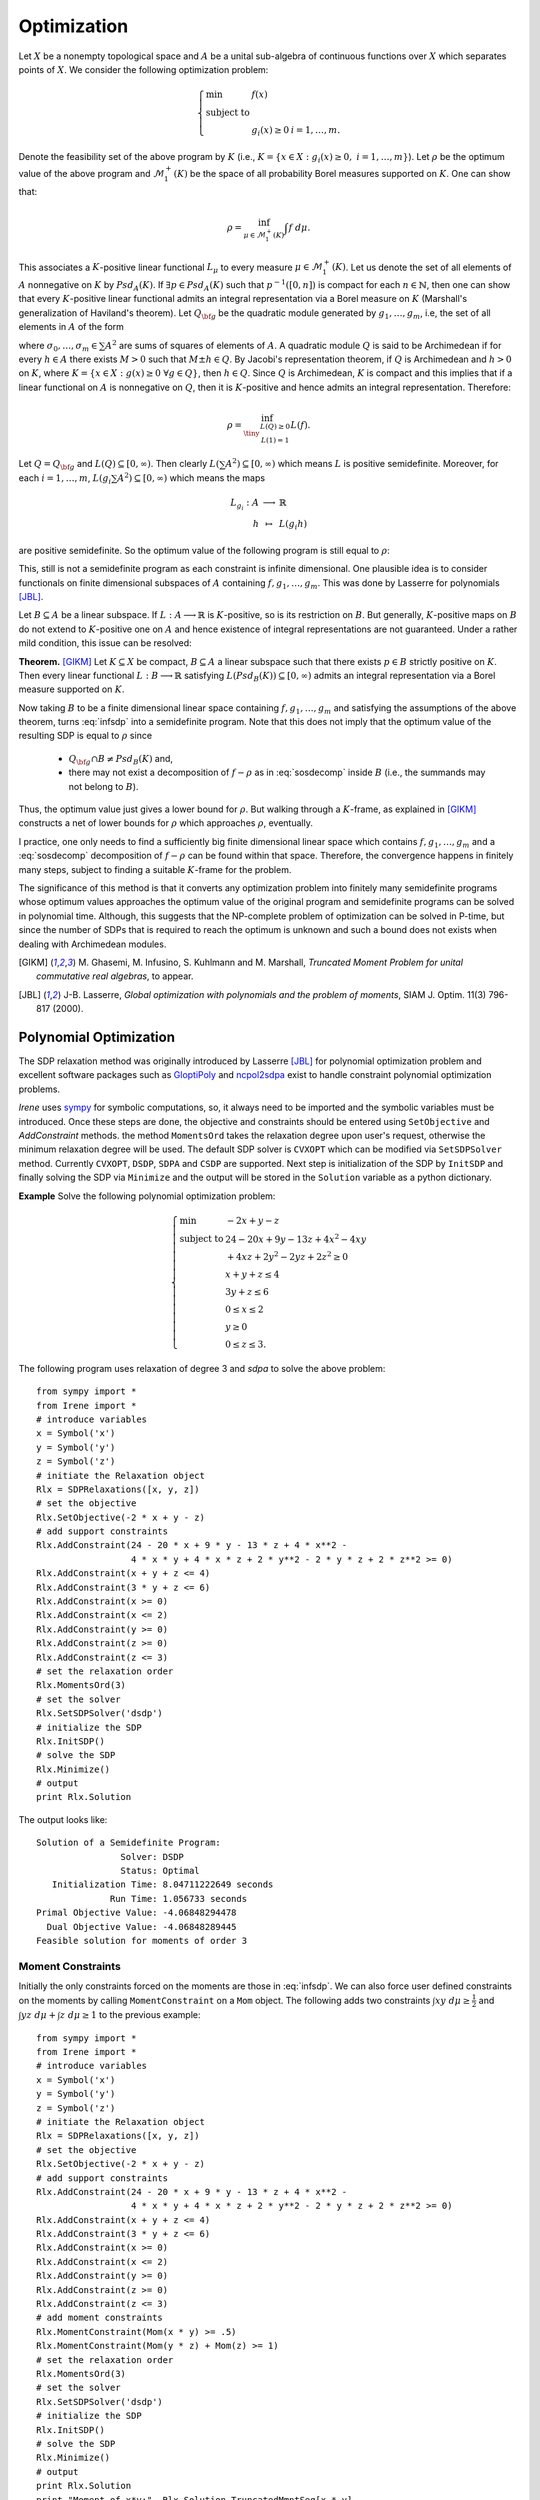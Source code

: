 =============================
Optimization
=============================

Let :math:`X` be a nonempty topological space and :math:`A` be a unital sub-algebra of continuous functions over :math:`X`
which separates points of :math:`X`. We consider the following optimization problem:

.. math::
	\left\lbrace
	\begin{array}{lll}
		\min & f(x) & \\
		\textrm{subject to} & & \\
		& g_i(x)\ge 0 & i=1,\dots,m.
	\end{array}
	\right.

Denote the feasibility set of the above program by :math:`K` (i.e., :math:`K=\{x\in X:g_i(x)\ge 0,~ i=1,\dots,m\}`).
Let :math:`\rho` be the optimum value of the above program and :math:`\mathcal{M}_1^+(K)` be the space of all probability Borel 
measures supported on :math:`K`. One can show that:

.. math::
	\rho = \inf_{\mu\in\mathcal{M}_1^+(K)}\int f~d\mu.

This associates a :math:`K`-positive linear functional :math:`L_{\mu}` to every measure :math:`\mu\in\mathcal{M}_1^+(K)`. 
Let us denote the set of all elements of :math:`A` nonnegative on :math:`K` by :math:`Psd_A(K)`.
If :math:`\exists p\in Psd_A(K)` such that :math:`p^{-1}([0, n])` is compact for each :math:`n\in\mathbb{N}`, then one can show that
every :math:`K`-positive linear functional admits an integral representation via a Borel measure on :math:`K` (Marshall's generalization
of Haviland's theorem).
Let :math:`Q_{\bf g}` be the quadratic module generated by :math:`g_1,\dots,g_m`, i.e, the set of all elements in :math:`A` of the form 

.. math::
	\sigma_0+\sigma_1 g_1+\dots+\sigma_m g_m,
	:label: sosdecomp

where :math:`\sigma_0,\dots,\sigma_m\in\sum A^2` are sums of squares of elements of :math:`A`. A quadratic module :math:`Q` is said to be 
Archimedean if for every :math:`h\in A` there exists :math:`M>0` such that :math:`M\pm h\in Q`. By Jacobi's representation theorem, 
if :math:`Q` is Archimedean and :math:`h>0` on :math:`K`, where :math:`K=\{x\in X:g(x)\ge0~\forall g\in Q\}`, then :math:`h\in Q`.
Since :math:`Q` is Archimedean, :math:`K` is compact and this implies that if a linear functional on :math:`A` is nonnegative on :math:`Q`, 
then it is :math:`K`-positive and hence admits an integral representation. Therefore:

.. math::
	\rho = \inf_{\tiny\begin{array}{c}L(Q)\ge 0\\ L(1)=1\end{array}}L(f).

Let :math:`Q=Q_{\bf g}` and :math:`L(Q)\subseteq[0,\infty)`. Then clearly :math:`L(\sum A^2)\subseteq[0,\infty)` which means :math:`L` is
positive semidefinite. Moreover, for each :math:`i=1,\dots,m`, :math:`L(g_i\sum A^2)\subseteq[0,\infty)` which means the maps

.. math::
	\begin{array}{rcl}
		L_{g_i}:A & \longrightarrow & \mathbb{R}\\
		h & \mapsto & L(g_i h)
	\end{array}

are positive semidefinite. So the optimum value of the following program is still equal to :math:`\rho`:

.. math::
	\left\lbrace
	\begin{array}{lll}
		\min & L(f) & \\
		\textrm{subject to} & & \\
		& L\succeq 0 & \\
		& L_{g_i}\succeq0 & i=1,\dots,m.
	\end{array}
	\right.
	:label: infsdp

This, still is not a semidefinite program as each constraint is infinite dimensional. One plausible idea is to consider functionals on
finite dimensional subspaces of :math:`A` containing :math:`f, g_1,\dots,g_m`. This was done by Lasserre for polynomials [JBL]_.

Let :math:`B\subseteq A` be a linear subspace. If :math:`L:A\longrightarrow\mathbb{R}` is :math:`K`-positive, so is its restriction 
on :math:`B`. But generally, :math:`K`-positive maps on :math:`B` do not extend to :math:`K`-positive one on :math:`A` and hence
existence of integral representations are not guaranteed. Under a rather mild condition, this issue can be resolved:

**Theorem.** [GIKM]_ Let :math:`K\subseteq X` be compact, :math:`B\subseteq A` a linear subspace such that there exists :math:`p\in B` strictly 
positive on :math:`K`. Then every linear functional :math:`L:B\longrightarrow\mathbb{R}` satisfying :math:`L(Psd_B(K))\subseteq[0,\infty)` 
admits an integral representation via a Borel measure supported on :math:`K`.

Now taking :math:`B` to be a finite dimensional linear space containing :math:`f, g_1,\dots,g_m` and satisfying the assumptions of the 
above theorem,  turns :eq:`infsdp` into a semidefinite program. Note that this does not imply that the optimum value of the resulting 
SDP is equal to :math:`\rho` since

	+ :math:`Q_{\bf g}\cap B\neq Psd_{B}(K)` and,
	+ there may not exist a decomposition of :math:`f-\rho` as in :eq:`sosdecomp` inside :math:`B` (i.e., the summands may not belong to :math:`B`).

Thus, the optimum value just gives a lower bound for :math:`\rho`. But walking through a :math:`K`-frame, as explained in [GIKM]_ constructs 
a net of lower bounds for :math:`\rho` which approaches :math:`\rho`, eventually.

I practice, one only needs to find a sufficiently big finite dimensional linear space which contains :math:`f, g_1,\dots,g_m` and a :eq:`sosdecomp`
decomposition of :math:`f-\rho` can be found within that space. Therefore, the convergence happens in finitely many steps, subject to finding a 
suitable :math:`K`-frame for the problem.  

The significance of this method is that it converts any optimization problem into finitely many semidefinite programs whose optimum values approaches 
the optimum value of the original program and semidefinite programs can be solved in polynomial time. Although, this suggests that the NP-complete 
problem of optimization can be solved in P-time, but since the number of SDPs that is required to reach the optimum is unknown and such a bound does
not exists when dealing with Archimedean modules.

.. [GIKM] M\. Ghasemi, M. Infusino, S. Kuhlmann and M. Marshall, *Truncated Moment Problem for unital commutative real algebras*, to appear.
.. [JBL] J-B. Lasserre, *Global optimization with polynomials and the problem of moments*, SIAM J. Optim. 11(3) 796-817 (2000).

Polynomial Optimization
=============================

The SDP relaxation method was originally introduced by Lasserre [JBL]_ for polynomial optimization problem and excellent software packages such
as `GloptiPoly <http://homepages.laas.fr/henrion/software/gloptipoly/>`_ and `ncpol2sdpa <https://github.com/peterwittek/ncpol2sdpa>`_
exist to handle constraint polynomial optimization problems. 

`Irene` uses `sympy <http://www.sympy.org/>`_ for symbolic computations, so, it always need to be imported and the symbolic variables must be
introduced. Once these steps are done, the objective and constraints should be entered using ``SetObjective`` and `AddConstraint` methods.
the method ``MomentsOrd`` takes the relaxation degree upon user's request, otherwise the minimum relaxation degree will be used.
The default SDP solver is ``CVXOPT`` which can be modified via ``SetSDPSolver`` method. Currently ``CVXOPT``, ``DSDP``, ``SDPA`` and ``CSDP`` are supported.
Next step is initialization of the SDP by ``InitSDP`` and finally solving the SDP via ``Minimize`` and the output will be stored in the ``Solution``
variable as a python dictionary.

**Example** Solve the following polynomial optimization problem:

.. math::
	\left\lbrace
	\begin{array}{ll}
		\min & -2x+y-z\\
		\textrm{subject to} & 24-20x+9y-13z+4x^2-4xy \\
		& +4xz+2y^2-2yz+2z^2\ge0\\
		& x+y+z\leq 4\\
		& 3y+z\leq 6\\
		& 0\leq x\leq 2\\
		& y\ge 0\\
		& 0\leq z\leq 3.
	\end{array}\right.

The following program uses relaxation of degree 3 and `sdpa` to solve the above problem::

	from sympy import *
	from Irene import *
	# introduce variables
	x = Symbol('x')
	y = Symbol('y')
	z = Symbol('z')
	# initiate the Relaxation object
	Rlx = SDPRelaxations([x, y, z])
	# set the objective
	Rlx.SetObjective(-2 * x + y - z)
	# add support constraints
	Rlx.AddConstraint(24 - 20 * x + 9 * y - 13 * z + 4 * x**2 -
	                  4 * x * y + 4 * x * z + 2 * y**2 - 2 * y * z + 2 * z**2 >= 0)
	Rlx.AddConstraint(x + y + z <= 4)
	Rlx.AddConstraint(3 * y + z <= 6)
	Rlx.AddConstraint(x >= 0)
	Rlx.AddConstraint(x <= 2)
	Rlx.AddConstraint(y >= 0)
	Rlx.AddConstraint(z >= 0)
	Rlx.AddConstraint(z <= 3)
	# set the relaxation order
	Rlx.MomentsOrd(3)
	# set the solver
	Rlx.SetSDPSolver('dsdp')
	# initialize the SDP
	Rlx.InitSDP()
	# solve the SDP
	Rlx.Minimize()
	# output
	print Rlx.Solution

The output looks like::
	
	Solution of a Semidefinite Program:
	                Solver: DSDP
	                Status: Optimal
	   Initialization Time: 8.04711222649 seconds
	              Run Time: 1.056733 seconds
	Primal Objective Value: -4.06848294478
	  Dual Objective Value: -4.06848289445
	Feasible solution for moments of order 3

Moment Constraints
-----------------------------
Initially the only constraints forced on the moments are those  in :eq:`infsdp`. We can also force user defined constraints on the moments
by calling ``MomentConstraint`` on a ``Mom`` object. The following adds two constraints :math:`\int xy~d\mu\ge\frac{1}{2}` and 
:math:`\int yz~d\mu + \int z~d\mu\ge 1` to the previous example::

	from sympy import *
	from Irene import *
	# introduce variables
	x = Symbol('x')
	y = Symbol('y')
	z = Symbol('z')
	# initiate the Relaxation object
	Rlx = SDPRelaxations([x, y, z])
	# set the objective
	Rlx.SetObjective(-2 * x + y - z)
	# add support constraints
	Rlx.AddConstraint(24 - 20 * x + 9 * y - 13 * z + 4 * x**2 -
	                  4 * x * y + 4 * x * z + 2 * y**2 - 2 * y * z + 2 * z**2 >= 0)
	Rlx.AddConstraint(x + y + z <= 4)
	Rlx.AddConstraint(3 * y + z <= 6)
	Rlx.AddConstraint(x >= 0)
	Rlx.AddConstraint(x <= 2)
	Rlx.AddConstraint(y >= 0)
	Rlx.AddConstraint(z >= 0)
	Rlx.AddConstraint(z <= 3)
	# add moment constraints
	Rlx.MomentConstraint(Mom(x * y) >= .5)
	Rlx.MomentConstraint(Mom(y * z) + Mom(z) >= 1)
	# set the relaxation order
	Rlx.MomentsOrd(3)
	# set the solver
	Rlx.SetSDPSolver('dsdp')
	# initialize the SDP
	Rlx.InitSDP()
	# solve the SDP
	Rlx.Minimize()
	# output
	print Rlx.Solution
	print "Moment of x*y:", Rlx.Solution.TruncatedMmntSeq[x * y]
	print "Moment of y*z + z:", Rlx.Solution.TruncatedMmntSeq[y * z] + Rlx.Solution.TruncatedMmntSeq[z]

Solution is::

	Solution of a Semidefinite Program:
	                Solver: DSDP
	                Status: Optimal
	   Initialization Time: 7.91646790504 seconds
	              Run Time: 1.041935 seconds
	Primal Objective Value: -4.03644346623
	  Dual Objective Value: -4.03644340796
	Feasible solution for moments of order 3

	Moment of x*y: 0.500000001712
	Moment of y*z + z: 2.72623169152

Equality Constraints
-----------------------------
Although it is possible to add equality constraints via ``AddConstraint`` and ``MomentConstraint``, but 
`SDPRelaxation` converts them to two inequalities and considers a certain margin of error. 
For :math:`A=B`, it considers :math:`A\ge B - \varepsilon` and :math:`A\leq B + \varepsilon`.
In this case the value of :math:`\varepsilon` can be modified by setting `SDPRelaxation.ErrorTolerance`
which its default value is :math:`10^{-6}`.

Optimization of Rational Functions
==================================

Given two polynomials :math:`p(X), q(X), g_1(X),\dots,g_m(X)`, the minimum of :math:`\frac{p(X)}{q(X)}` over
:math:`K=\{x:g_i(x)\ge0,~i=1,\dots,m\}` is equal to 

.. math::

	\left\lbrace
	\begin{array}{ll}
		\min & \int p(X)~d\mu \\
		\textrm{subject to} & \\
			& \int q(X)~d\mu = 1, \\
			& \mu\in\mathcal{M}^+(K).
	\end{array}\right.

Note that in this case :math:`\mu` is not taken to be a probability measure, but instead :math:`\int q(X)~d\mu = 1`.
We can use ``SDPRelaxations.Probability = False`` to relax the probability condition on :math:`\mu` and use moment
constraints to enforce :math:`\int q(X)~d\mu = 1`. The following example explains this.

**Example:** Find the minimum of :math:`\frac{x^2-2x}{x^2+2x+1}`::

	from sympy import *
	from Irene import *
	# define the symbolic variable
	x = Symbol('x')
	# initiate the SDPRelaxations object
	Rlx = SDPRelaxations([x])
	# settings
	Rlx.Probability = False
	# set the objective
	Rlx.SetObjective(x**2 - 2*x)
	# moment constraint
	Rlx.MomentConstraint(Mom(x**2+2*x+1) == 1)
	# set the sdp solver
	Rlx.SetSDPSolver('cvxopt')
	# initiate the SDP
	Rlx.InitSDP()
	# solve the SDP
	Rlx.Minimize()
	print Rlx.Solution

The result is::

	Solution of a Semidefinite Program:
	                Solver: CVXOPT
	                Status: Optimal
	   Initialization Time: 0.167912006378 seconds
	              Run Time: 0.008987 seconds
	Primal Objective Value: -0.333333666913
	  Dual Objective Value: -0.333333667469
	Feasible solution for moments of order 1

.. note::

	Beside ``SDPRelaxations.Probability`` there is another attribute ``SDPRelaxations.PSDMoment``
	which by default is set to ``True`` and makes sure that the sdp solver assumes positivity for
	the moment matrix.

Optimization over Varieties
=============================

Now we employ the results of [GIKM]_ to solve more complex optimization problems. The main idea is to represent the given function space 
as a quotient of a suitable polynomial algebra.

Suppose that we want to optimize the function :math:`\sqrt[3]{(xy)^2}-x+y^2` over the closed disk with radius 3.
In order to deal with the term :math:`\sqrt[3]{(xy)^2}`, we introduce an algebraic relation to ``SDPRelaxations`` object and give a 
monomial order for Groebner basis computations (default is `lex` for lexicographic order).
Clearly :math:`xy-\sqrt[3]{(xy)}^3=0`. Therefore by introducing an auxiliary variable or function symbol, say :math:`f(x,y)` the problem
can be stated in the quotient of :math:`\frac{\mathbb{R}[x,y,f]}{\langle xy-f^3\rangle}`. To check the result of ``SDPRelaxations`` we
employ ``scipy.optimize.minimize`` with two solvers ``COBYLA`` and ``COBYLA`` as well as two solvers, `Augmented Lagrangian Particle Swarm 
Optimizer` and `Non Sorting Genetic Algorithm II` from `pyOpt <http://www.pyopt.org/>`_::

	from sympy import *
	from Irene import *
	# introduce variables
	x = Symbol('x')
	y = Symbol('y')
	f = Function('f')(x, y)
	# define algebraic relations
	rel = [x * y - f**3]
	# initiate the Relaxation object
	Rlx = SDPRelaxations([x, y, f], rel)
	# set the monomial order
	Rlx.SetMonoOrd('lex')
	# set the objective
	Rlx.SetObjective(f**2 - x + y**2)
	# add support constraints
	Rlx.AddConstraint(9 - x**2 - y**2 >= 0)
	# set the solver
	Rlx.SetSDPSolver('cvxopt')
	# Rlx.MomentsOrd(2)
	# initialize the SDP
	Rlx.InitSDP()
	# solve the SDP
	Rlx.Minimize()
	# output
	print Rlx.Solution
	# using scipy
	from numpy import power
	from scipy.optimize import minimize
	fun = lambda x: power(x[0]**2 * x[1]**2, 1. / 3.) - x[0] + x[1]**2
	cons = (
	    {'type': 'ineq', 'fun': lambda x: 9 - x[0]**2 - x[1]**2})
	sol1 = minimize(fun, (0, 0), method='COBYLA', constraints=cons)
	sol2 = minimize(fun, (0, 0), method='SLSQP', constraints=cons)
	print "solution according to 'COBYLA'"
	print sol1
	print "solution according to 'SLSQP'"
	print sol2

	# pyOpt
	from pyOpt import *

	def objfunc(x):
		from numpy import power
		f = power(x[0]**2 * x[1]**2, 1. / 3.) - x[0] + x[1]**2
		g = [x[0]**2 + x[1]**2 - 9]
		fail = 0
		return f, g, fail

	opt_prob = Optimization('A third root function', objfunc)
	opt_prob.addVar('x1', 'c', lower=-3, upper=3, value=0.0)
	opt_prob.addVar('x2', 'c', lower=-3, upper=3, value=0.0)
	opt_prob.addObj('f')
	opt_prob.addCon('g1', 'i')
	# Augmented Lagrangian Particle Swarm Optimizer
	alpso = ALPSO()
	alpso(opt_prob)
	print opt_prob.solution(0)
	# Non Sorting Genetic Algorithm II
	nsg2 = NSGA2()
	nsg2(opt_prob)
	print opt_prob.solution(1)

The output will be::
	
	Solution of a Semidefinite Program:
	                Solver: CVXOPT
	                Status: Optimal
	   Initialization Time: 0.12473487854 seconds
	              Run Time: 0.004865 seconds
	Primal Objective Value: -2.99999997394
	  Dual Objective Value: -2.9999999473
	Feasible solution for moments of order 1

	solution according to 'COBYLA'
	     fun: -0.99788411120450926
	   maxcv: 0.0
	 message: 'Optimization terminated successfully.'
	    nfev: 25
	  status: 1
	 success: True
	       x: array([  9.99969494e-01,   9.52333693e-05])
	 solution according to 'SLSQP'
	     fun: -2.9999975825413681
	     jac: array([  -0.99999923,  689.00398242,    0.        ])
	 message: 'Optimization terminated successfully.'
	    nfev: 64
	     nit: 13
	    njev: 13
	  status: 0
	 success: True
	       x: array([  3.00000000e+00,  -1.25290367e-09])
	
	ALPSO Solution to A third root function
	================================================================================

	        Objective Function: objfunc

	    Solution: 
	--------------------------------------------------------------------------------
	    Total Time:                    0.1174
	    Total Function Evaluations:      1720
	    Lambda: [ 0.00023458]
	    Seed: 1482111093.38230896

	    Objectives:
	        Name        Value        Optimum
		     f        -2.99915             0

		Variables (c - continuous, i - integer, d - discrete):
	        Name    Type       Value       Lower Bound  Upper Bound
		     x1       c	      3.000000      -3.00e+00     3.00e+00 
		     x2       c	      0.000008      -3.00e+00     3.00e+00 

		Constraints (i - inequality, e - equality):
	        Name    Type                    Bounds
		     g1   	  i       -1.00e+21 <= 0.000000 <= 0.00e+00

	--------------------------------------------------------------------------------


	NSGA-II Solution to A third root function
	================================================================================

	        Objective Function: objfunc

	    Solution: 
	--------------------------------------------------------------------------------
	    Total Time:                    0.3833
	    Total Function Evaluations:          

	    Objectives:
	        Name        Value        Optimum
		     f        -2.99898             0

		Variables (c - continuous, i - integer, d - discrete):
	        Name    Type       Value       Lower Bound  Upper Bound
		     x1       c	      3.000000      -3.00e+00     3.00e+00 
		     x2       c	     -0.000011      -3.00e+00     3.00e+00 

		Constraints (i - inequality, e - equality):
	        Name    Type                    Bounds
		     g1   	  i       -1.00e+21 <= -0.000000 <= 0.00e+00

	--------------------------------------------------------------------------------



Optimization over arbitrary functions
======================================

Any given algebra can be represented as a quotient of a suitable polynomial algebra (on possibly infinitely many variables).
Since optimization problems usually involve finitely many functions and constraints, we can apply the technique introduced in the previous
section, as soon as we figure out the quotient representation of the function space.

Let us walk through the procedure by solving some examples.

**Example 1.** Find the optimum value of the following program:

.. math::
	\left\lbrace
	\begin{array}{ll}
		\min & -(\sin(x)-1)^3-(\sin(x)-\cos(y))^4-(\cos(y)-3)^2\\
		\textrm{subject to } & \\
		& 10 - (\sin(x) - 1)^2\ge 0,\\
		& 10 - (\sin(x) - \cos(y))^2\ge 0,\\
		& 10 - (\cos(y) - 3)^2\ge 0.
	\end{array}
	\right.

Let us introduce four symbols to represent trigonometric functions:

.. math::
	\begin{array}{|cc|cc|}
		\hline
		f : & \sin(x) & g : & \cos(x)\\
		\hline
		h : & \sin(y) & k : & \cos(y)\\
		\hline
	\end{array}

Then the quotient algebra :math:`\frac{\mathbb{R}[f,g,h,k]}{I}` where :math:`I=\langle f^2+g^2-1, h^2+k^2-1\rangle` is the right framework to solve 
the optimization problem. We also compare the outcome of ``SDPRelaxations`` with ``scipy`` and ``pyswarm``::

	from sympy import *
	from Irene import *
	# introduce variables
	x = Symbol('x')
	f = Function('f')(x)
	g = Function('g')(x)
	h = Function('h')(x)
	k = Function('k')(x)
	# define algebraic relations
	rels = [f**2 + g**2 - 1, h**2 + k**2 - 1]
	# initiate the Relaxation object
	Rlx = SDPRelaxations([f, g, h, k], rels)
	# set the monomial order
	Rlx.SetMonoOrd('lex')
	# set the objective
	Rlx.SetObjective(-(f - 1)**3 - (f - k)**4 - (k - 3)**2)
	# add support constraints
	Rlx.AddConstraint(10 - (f - 1)**2 >= 0)
	Rlx.AddConstraint(10 - (f - k)**2 >= 0)
	Rlx.AddConstraint(10 - (k - 3)**2 >= 0)
	# set the solver
	Rlx.SetSDPSolver('csdp')
	# initialize the SDP
	Rlx.InitSDP()
	# solve the SDP
	Rlx.Minimize()
	# output
	print Rlx.Solution
	# using scipy
	from scipy.optimize import minimize
	fun = lambda x: -(sin(x[0]) - 1)**3 - (sin(x[0]) -
	                                       cos(x[1]))**4 - (cos(x[1]) - 3)**2
	cons = (
	    {'type': 'ineq', 'fun': lambda x: 10 - (sin(x[0]) - 1)**2},
	    {'type': 'ineq', 'fun': lambda x: 10 - (sin(x[0]) - cos(x[1]))**2},
	    {'type': 'ineq', 'fun': lambda x: 10 - (cos(x[1]) - 3)**2})
	sol1 = minimize(fun, (0, 0), method='COBYLA', constraints=cons)
	sol2 = minimize(fun, (0, 0), method='SLSQP', constraints=cons)
	print "solution according to 'COBYLA':"
	print sol1
	print "solution according to 'SLSQP':"
	print sol2
	# pyOpt
	from pyOpt import *


	def objfunc(x):
	    from numpy import sin, cos
	    f = -(sin(x[0]) - 1)**3 - (sin(x[0]) - cos(x[1]))**4 - (cos(x[1]) - 3)**2
	    g = [
	        (sin(x[0]) - 1)**2 - 10,
	        (sin(x[0]) - cos(x[1]))**2 - 10,
	        (cos(x[1]) - 3)**2 - 10
	    ]
	    fail = 0
	    return f, g, fail

	opt_prob = Optimization('A trigonometric function', objfunc)
	opt_prob.addVar('x1', 'c', lower=-10, upper=10, value=0.0)
	opt_prob.addVar('x2', 'c', lower=-10, upper=10, value=0.0)
	opt_prob.addObj('f')
	opt_prob.addCon('g1', 'i')
	opt_prob.addCon('g2', 'i')
	opt_prob.addCon('g3', 'i')
	# Augmented Lagrangian Particle Swarm Optimizer
	alpso = ALPSO()
	alpso(opt_prob)
	print opt_prob.solution(0)
	# Non Sorting Genetic Algorithm II
	nsg2 = NSGA2()
	nsg2(opt_prob)
	print opt_prob.solution(1)

Solutions are::

	Solution of a Semidefinite Program:
	                Solver: CSDP
	                Status: Optimal
	   Initialization Time: 3.22915506363 seconds
	              Run Time: 0.016662 seconds
	Primal Objective Value: -12.0
	  Dual Objective Value: -12.0
	Feasible solution for moments of order 2

	solution according to 'COBYLA':
	     fun: -11.824901993777621
	   maxcv: 1.7763568394002505e-15
	 message: 'Optimization terminated successfully.'
	    nfev: 42
	  status: 1
	 success: True
	       x: array([ 1.57064986,  1.7337948 ])
	solution according to 'SLSQP':
	     fun: -11.9999999999720
	     jac: array([ -2.94446945e-05,  -1.78813934e-05,   0.00000000e+00])
	 message: 'Optimization terminated successfully.'
	    nfev: 23
	     nit: 5
	    njev: 5
	  status: 0
	 success: True
	       x: array([ -1.57079782e+00,  -6.42618794e-07])

	ALPSO Solution to A trigonometric function
	================================================================================

	        Objective Function: objfunc

	    Solution: 
	--------------------------------------------------------------------------------
	    Total Time:                    0.3503
	    Total Function Evaluations:      3640
	    Lambda: [ 0.         0.         2.0077542]
	    Seed: 1482111691.32805490

	    Objectives:
	        Name        Value        Optimum
		     f        -11.8237             0

		Variables (c - continuous, i - integer, d - discrete):
	        Name    Type       Value       Lower Bound  Upper Bound
		     x1       c	      7.854321      -1.00e+01     1.00e+01 
		     x2       c	      4.549489      -1.00e+01     1.00e+01 

		Constraints (i - inequality, e - equality):
	        Name    Type                    Bounds
		     g1   	  i       -1.00e+21 <= -10.000000 <= 0.00e+00
		     g2   	  i       -1.00e+21 <= -8.649336 <= 0.00e+00
		     g3   	  i       -1.00e+21 <= -0.000612 <= 0.00e+00

	--------------------------------------------------------------------------------


	NSGA-II Solution to A trigonometric function
	================================================================================

	        Objective Function: objfunc

	    Solution: 
	--------------------------------------------------------------------------------
	    Total Time:                    0.7216
	    Total Function Evaluations:          

	    Objectives:
	        Name        Value        Optimum
		     f             -12             0

		Variables (c - continuous, i - integer, d - discrete):
	        Name    Type       Value       Lower Bound  Upper Bound
		     x1       c	     -7.854036      -1.00e+01     1.00e+01 
		     x2       c	      0.000004      -1.00e+01     1.00e+01 

		Constraints (i - inequality, e - equality):
	        Name    Type                    Bounds
		     g1   	  i       -1.00e+21 <= -6.000000 <= 0.00e+00
		     g2   	  i       -1.00e+21 <= -6.000000 <= 0.00e+00
		     g3   	  i       -1.00e+21 <= -6.000000 <= 0.00e+00

	--------------------------------------------------------------------------------

SOS Decomposition
======================================

Let :math:`f_*` be the result of ``SDPRelaxations.Minimize()``, then :math:`f-f_*\in Q_{\bf g}`.
Therefore, there exist :math:`\sigma_0,\sigma_1,\dots,\sigma_m\in \sum A^2` such that
:math:`f-f_*=\sigma_0+\sum_{i=1}^m\sigma_i g_i`. Once the ``Minimize()`` is called, the method
``SDPRelaxations.Decompose()`` returns this a dictionary of elements of :math:`A` of the form
``{0:[a(0, 1), ..., a(0, k_0)], ..., m:[a(m, 1), ..., a(m, k_m)}`` such that

.. math::
	f-f_* = \sum_{i=0}^{m}g_i\sum_{j=1}^{k_i} a^2_{ij},

where :math:`g_0=1`.

Usually there are extra coefficients that are very small in absolute value as a result of 
round off error that should be ignored.

The following example shows how to employ this functionality::

	from sympy import *
	from Irene import SDPRelaxations
	# define the symbolic variables and functions
	x = Symbol('x')
	y = Symbol('y')
	z = Symbol('z')

	Rlx = SDPRelaxations([x, y, z])
	Rlx.SetObjective(x**3 + x**2 * y**2 + z**2 * x * y - x * z)
	Rlx.AddConstraint(9 - (x**2 + y**2 + z**2) >= 0)
	# initiate the SDP
	Rlx.InitSDP()
	# solve the SDP
	Rlx.Minimize()
	print Rlx.Solution
	# extract decomposition
	V = Rlx.Decompose()
	# test the decomposition
	sos = 0
	for v in V:
	    # for g0 = 1
	    if v == 0:
	        sos = expand(Rlx.ReduceExp(sum([p**2 for p in V[v]])))
	    # for g1, the constraint
	    else:
	        sos = expand(Rlx.ReduceExp(
	            sos + Rlx.Constraints[v - 1] * sum([p**2 for p in V[v]])))
	sos = sos.subs(Rlx.RevSymDict)
	pln = Poly(sos).as_dict()
	pln = {ex:round(pln[ex],5) for ex in pln}
	print Poly(pln, (x,y,z)).as_expr()

The output looks like this::

	Solution of a Semidefinite Program:
	                Solver: CVXOPT
	                Status: Optimal
	   Initialization Time: 0.875229120255 seconds
	              Run Time: 0.031426 seconds
	Primal Objective Value: -27.4974076889
	  Dual Objective Value: -27.4974076213
	Feasible solution for moments of order 2

	1.0*x**3 + 1.0*x**2*y**2 + 1.0*x*y*z**2 - 1.0*x*z + 27.49741

The ``SDRelaxSol``
======================================

This object is a container for the solution of ``SDPRelaxation`` objects.
It contains the following informations:
	
	- `Primal`: the value of the SDP in primal form,
	- `Dual`: the value of the SDP in dual form,
	- `RunTime`: the run time of the sdp solver,
	- `InitTime`: the total time consumed for initialization of the sdp,
	- `Solver`: the name of sdp solver,
	- `Status`: final status of the sdp solver,
	- `RelaxationOrd`: order of relaxation,
	- `TruncatedMmntSeq`: a dictionary of resulted moments,
	- `MomentMatrix`: the resulted moment matrix,
	- `ScipySolver`: the scipy solver to extract solutions,
	- `err_tol`: the minimum value which is considered to be nonzero,
	- `Support`: the support of discrete measure resulted from ``SDPRelaxation.Minimize()``,
	- `Weights`: corresponding weights for the Dirac measures.

By default, the support of the measure is not calculated, but it can be approximated by calling 
the method ``SDRelaxSol.ExtractSolution()``. There exists an exact theoretical method for 
extracting the support of the solution measure as explained in [HL]_. But because of the numerical
error of sdp solvers, computing rank and hence the support is quite difficult.
So, ``SDRelaxSol.ExtractSolution()`` estimates the rank numerically by assuming that eigenvalues 
with absolute value less than ``err_tol`` which by default is set to ``SDPRelaxation.ErrorTolerance``.
Then uses ``scipy.optimize.root`` to approximate the support. The default ``scipy`` solver is set to 
`lm`, but other solvers can be selected using ``SDRelaxSol.SetScipySolver(solver)``.
It is not guaranteed that scipy solvers return a reliable answer, but modifying sdp solvers and other
parameters like ``SDPRelaxation.ErrorTolerance`` may help to get better results.

.. [HL] D. Henrion and J-B. Lasserre, *Detecting Global Optimality and Extracting Solutions in GloptiPoly*, Positive Polynomials in Control, LNCIS 312, 293-310 (2005).